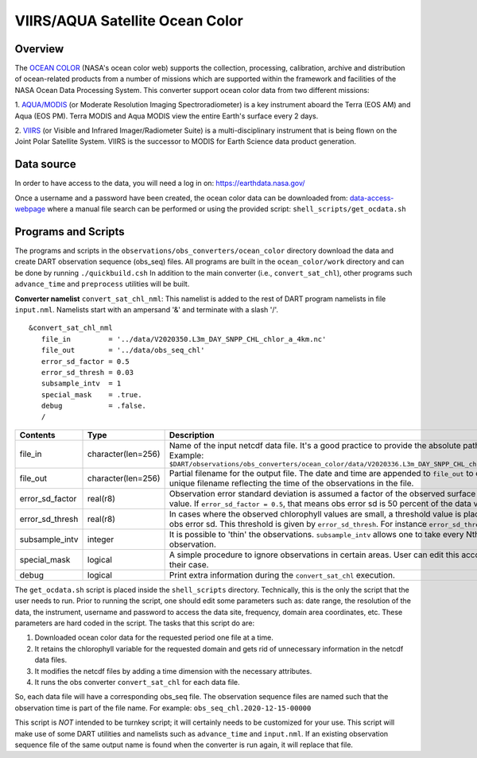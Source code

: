 VIIRS/AQUA Satellite Ocean Color
================================

Overview
--------

The `OCEAN COLOR <https://oceandata.sci.gsfc.nasa.gov/>`__ (NASA's ocean color web) supports the collection,
processing, calibration, archive and distribution of ocean-related products from a number of missions
which are supported within the framework and facilities of the NASA Ocean Data Processing System. This
converter support ocean color data from two different missions:

1. `AQUA/MODIS <https://oceancolor.gsfc.nasa.gov/data/aqua/>`__ (or Moderate Resolution Imaging
Spectroradiometer) is a key instrument aboard the Terra (EOS AM) and Aqua (EOS PM).
Terra MODIS and Aqua MODIS view the entire Earth's surface every 2 days.

2. `VIIRS <https://oceancolor.gsfc.nasa.gov/data/viirs-snpp/>`__ (or Visible and Infrared Imager/Radiometer
Suite) is a multi-disciplinary instrument that is being flown on the Joint Polar Satellite System. VIIRS
is the successor to MODIS for Earth Science data product generation.

Data source
-----------

In order to have access to the data, you will need a log in on: `https://earthdata.nasa.gov/ <https://earthdata.nasa.gov/>`__

Once a username and a password have been created, the ocean color data can be downloaded from:
`data-access-webpage <https://oceandata.sci.gsfc.nasa.gov/api/file_search>`__ where a manual file
search can be performed or using the provided script: ``shell_scripts/get_ocdata.sh``

Programs and Scripts
--------------------

The programs and scripts in the ``observations/obs_converters/ocean_color`` directory download the data
and create DART observation sequence (obs_seq) files. All programs are built in the ``ocean_color/work``
directory and can be done by running ``./quickbuild.csh`` In addition to the main converter (i.e.,
``convert_sat_chl``), other programs such ``advance_time`` and ``preprocess`` utilities will be built.

**Converter namelist** ``convert_sat_chl_nml``:
This namelist is added to the rest of DART program namelists in file ``input.nml``. Namelists start
with an ampersand '&' and terminate with a slash '/'.

::

   &convert_sat_chl_nml
      file_in         = '../data/V2020350.L3m_DAY_SNPP_CHL_chlor_a_4km.nc'
      file_out        = '../data/obs_seq_chl'
      error_sd_factor = 0.5
      error_sd_thresh = 0.03
      subsample_intv  = 1
      special_mask    = .true.
      debug           = .false.
      /

.. container::

  +-----------------+--------------------+----------------------------------------------------------------------------------------------------------+
  | Contents        | Type               | Description                                                                                              |
  +=================+====================+==========================================================================================================+
  | file_in         | character(len=256) | Name of the input netcdf data file. It's a good practice to provide the                                  |
  |                 |                    | absolute path of the file.                                                                               |
  |                 |                    | Example: ``$DART/observations/obs_converters/ocean_color/data/V2020336.L3m_DAY_SNPP_CHL_chlor_a_4km.nc`` |
  +-----------------+--------------------+----------------------------------------------------------------------------------------------------------+
  | file_out        | character(len=256) | Partial filename for the output file.  The date and time are appended to ``file_out``                    |
  |                 |                    | to construct a unique filename reflecting the time of the observations in the file.                      |
  +-----------------+--------------------+----------------------------------------------------------------------------------------------------------+
  | error_sd_factor | real(r8)           | Observation error standard deviation is assumed a factor of the observed surface chlorophyll value.      |
  |                 |                    | If ``error_sd_factor = 0.5``, that means obs error sd is 50 percent of the data value.                   |
  +-----------------+--------------------+----------------------------------------------------------------------------------------------------------+
  | error_sd_thresh | real(r8)           | In cases where the observed chlorophyll values are small, a threshold value is placed on the obs error   |
  |                 |                    | sd. This threshold is given by ``error_sd_thresh``. For instance ``error_sd_thresh = 0.03``              |
  +-----------------+--------------------+----------------------------------------------------------------------------------------------------------+
  | subsample_intv  | integer            | It is possible to 'thin' the observations. ``subsample_intv``                                            |
  |                 |                    | allows one to take every Nth observation.                                                                |
  +-----------------+--------------------+----------------------------------------------------------------------------------------------------------+
  | special_mask    | logical            | A simple procedure to ignore observations in certain areas. User can edit this according to their case.  |
  +-----------------+--------------------+----------------------------------------------------------------------------------------------------------+
  | debug           | logical            | Print extra information during the ``convert_sat_chl`` execution.                                        |
  +-----------------+--------------------+----------------------------------------------------------------------------------------------------------+

The ``get_ocdata.sh`` script is placed inside the ``shell_scripts`` directory. Technically, this is the only the script that the
user needs to run. Prior to running the script, one should edit some parameters such as: date range, the resolution
of the data, the instrument, username and password to access the data site, frequency, domain area coordinates, etc.
These parameters are hard coded in the script. The tasks that this script do are:

#. Downloaded ocean color data for the requested period one file at a time.
#. It retains the chlorophyll variable for the requested domain and gets rid of unnecessary information in the netcdf data files.
#. It modifies the netcdf files by adding a time dimension with the necessary attributes.
#. It runs the obs converter ``convert_sat_chl`` for each data file.

So, each data file will have a corresponding obs_seq file. The observation sequence files are named such that
the observation time is part of the file name. For example: ``obs_seq_chl.2020-12-15-00000``

This script is *NOT* intended to be turnkey script; it will certainly needs to be customized for your use. This script
will make use of some DART utilities and namelists such as ``advance_time`` and ``input.nml``. If an existing observation
sequence file of the same output name is found when the converter is run again,
it will replace that file.
